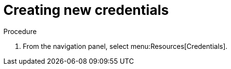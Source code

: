 [id="controller-getting-started-create-credential"]

= Creating new credentials
ifdef::controller-GS[]
As part of the initial setup, a demonstration credential and a Galaxy credential have been created for your use. Use the Galaxy credential as a template. 
It can be copied, but not edited. 
You can add more credentials as necessary. 
endif::controller-GS[]

ifdef::controller-UG[]
Credentials added to a team are made available to all members of the team. 
You can also add credentials to individual users.

As part of the initial setup, two credentials are available for your use: Demo Credential and Ansible Galaxy. 
Use the Ansible Galaxy credential as a template. 
You can copy this credential, but not edit it. 
Add more credentials as needed.
endif::controller-UG[]

.Procedure
. From the navigation panel, select menu:Resources[Credentials].
ifdef::controller-GS[]
. To add a new credential, see link:{BaseURL}/red_hat_ansible_automation_platform/{PlatformVers}/html-single/automation_controller_user_guide/index#controller-getting-started-create-credential[Creating a credential] in the _{ControllerUG}_.
+
[NOTE]
====
When you set up additional credentials, the user you assign must have root access or be able to use SSH to connect to the host machine.
====
+
. Click btn:[Demo Credential] to view its details.

image::controller-credentials-demo-details.png[Demo Credential]
endif::controller-GS[]
ifdef::controller-UG[]
. Click btn:[Add].
+
//image:credentials-create-credential.png[Credentials-create]
. Enter the following information:
* The name for your new credential.
* Optional: a description for the new credential.
* Optional: The name of the organization with which the credential is associated.
+
[NOTE]
====
A credential with a set of permissions associated with one organization persists if the credential is reassigned to another
organization.
====
. In the *Credential Type* field, enter or select the credential type you want to create.
+
//image:credential-types-drop-down-menu.png[Credential types]

. Enter the appropriate details depending on the type of credential selected, as described in xref:ref-controller-credential-types[Credential types].
. Click btn:[Save].


endif::controller-UG[]
